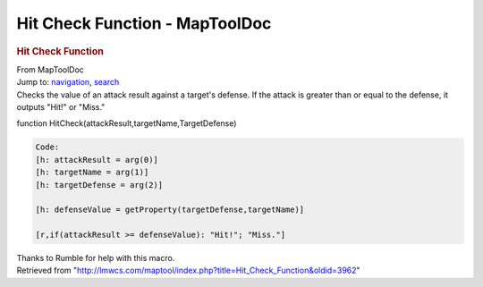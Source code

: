 ===============================
Hit Check Function - MapToolDoc
===============================

.. contents::
   :depth: 3
..

.. container:: noprint
   :name: mw-page-base

.. container:: noprint
   :name: mw-head-base

.. container:: mw-body
   :name: content

   .. container:: mw-indicators

   .. rubric:: Hit Check Function
      :name: firstHeading
      :class: firstHeading

   .. container:: mw-body-content
      :name: bodyContent

      .. container::
         :name: siteSub

         From MapToolDoc

      .. container::
         :name: contentSub

      .. container:: mw-jump
         :name: jump-to-nav

         Jump to: `navigation <#mw-head>`__, `search <#p-search>`__

      .. container:: mw-content-ltr
         :name: mw-content-text

         Checks the value of an attack result against a target's
         defense. If the attack is greater than or equal to the defense,
         it outputs "Hit!" or "Miss."

         function HitCheck(attackResult,targetName,TargetDefense)

         .. container:: mw-geshi mw-code mw-content-ltr

            .. container:: mtmacro source-mtmacro

               .. code-block:: none

                  Code:
                  [h: attackResult = arg(0)]
                  [h: targetName = arg(1)]
                  [h: targetDefense = arg(2)]
                   
                  [h: defenseValue = getProperty(targetDefense,targetName)]
                   
                  [r,if(attackResult >= defenseValue): "Hit!"; "Miss."]

         Thanks to Rumble for help with this macro.

      .. container:: printfooter

         Retrieved from
         "http://lmwcs.com/maptool/index.php?title=Hit_Check_Function&oldid=3962"

